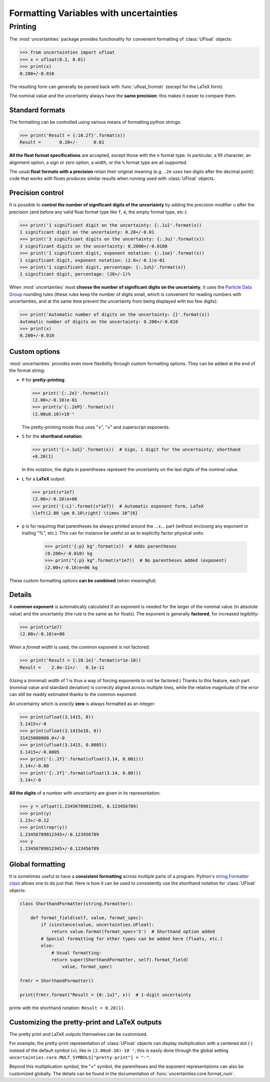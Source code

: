 .. index:: formatting Variables
.. _formatting guide:

========================================
Formatting Variables with uncertainties
========================================

.. index::
   printing
   formatting

Printing
========

.. Overview:

The :mod:`uncertainties` package provides functionality for convenient formatting of
:class:`UFloat` objects:

>>> from uncertainties import ufloat
>>> x = ufloat(0.2, 0.01)
>>> print(x)
0.200+/-0.010

The resulting form can generally be parsed back with
:func:`ufloat_fromstr` (except for the LaTeX form).

.. Precision matching:

The nominal value and the uncertainty always have the **same
precision**: this makes it easier to compare them.

Standard formats
----------------

.. Formatting method:

The formatting can be controlled using various means of formatting python strings:

>>> print('Result = {:10.2f}'.format(x))
Result =       0.20+/-      0.01


.. Legacy formats and base syntax of the format specification:

**All the float format specifications** are accepted, except those
with the ``n`` format type. In particular, a fill character, an
alignment option, a sign or zero option, a width, or the ``%`` format
type are all supported.

The usual **float formats with a precision** retain their original meaning (e.g. ``.2e``
uses two digits after the decimal point): code that works with floats produces similar
results when running used with :class:`UFloat` objects.

Precision control
-----------------

.. Precision control:

It is possible to **control the number of significant digits of the
uncertainty** by adding the precision modifier ``u`` after the
precision (and before any valid float format type like ``f``, ``e``,
the empty format type, etc.):

>>> print('1 significant digit on the uncertainty: {:.1u}'.format(x))
1 significant digit on the uncertainty: 0.20+/-0.01
>>> print('3 significant digits on the uncertainty: {:.3u}'.format(x))
3 significant digits on the uncertainty: 0.2000+/-0.0100
>>> print('1 significant digit, exponent notation: {:.1ue}'.format(x))
1 significant digit, exponent notation: (2.0+/-0.1)e-01
>>> print('1 significant digit, percentage: {:.1u%}'.format(x))
1 significant digit, percentage: (20+/-1)%

When :mod:`uncertainties` must **choose the number of significant
digits on the uncertainty**, it uses the `Particle
Data Group
<http://PDG.lbl.gov/2010/reviews/rpp2010-rev-rpp-intro.pdf>`_ rounding
rules (these rules keep the number of digits small, which is
convenient for reading numbers with uncertainties, and at the same
time prevent the uncertainty from being displayed with too few
digits):

>>> print('Automatic number of digits on the uncertainty: {}'.format(x))
Automatic number of digits on the uncertainty: 0.200+/-0.010
>>> print(x)
0.200+/-0.010

Custom options
--------------

.. Options:

:mod:`uncertainties` provides even more flexibility through custom
formatting options. They can be added at the end of the format string:

- ``P`` for **pretty-printing**:

  >>> print('{:.2e}'.format(x))
  (2.00+/-0.10)e-01
  >>> print(u'{:.2eP}'.format(x))
  (2.00±0.10)×10⁻¹

  The pretty-printing mode thus uses "±", "×" and superscript
  exponents.

- ``S`` for the **shorthand notation**:

  >>> print('{:+.1uS}'.format(x))  # Sign, 1 digit for the uncertainty, shorthand
  +0.20(1)

  In this notation, the digits in parentheses represent the
  uncertainty on the last digits of the nominal value.

- ``L`` for a **LaTeX** output:

  >>> print(x*1e7)
  (2.00+/-0.10)e+06
  >>> print('{:L}'.format(x*1e7))  # Automatic exponent form, LaTeX
  \left(2.00 \pm 0.10\right) \times 10^{6}

- ``p`` is for requiring that parentheses be always printed around the …±… part
  (without enclosing any exponent or trailing "%", etc.). This can for instance
  be useful so as to explicitly factor physical units:

    >>> print('{:p} kg'.format(x))  # Adds parentheses
    (0.200+/-0.010) kg
    >>> print("{:p} kg".format(x*1e7))  # No parentheses added (exponent)
    (2.00+/-0.10)e+06 kg

These custom formatting options **can be combined** (when meaningful).

Details
-------

.. Common exponent:

A **common exponent** is automatically calculated if an exponent is
needed for the larger of the nominal value (in absolute value) and the
uncertainty (the rule is the same as for floats). The exponent is
generally **factored**, for increased legibility:

>>> print(x*1e7)
(2.00+/-0.10)e+06

When a *format width* is used, the common exponent is not factored:

>>> print('Result = {:10.1e}'.format(x*1e-10))
Result =    2.0e-11+/-   0.1e-11

(Using a (minimal) width of 1 is thus a way of forcing exponents to not
be factored.) Thanks to this feature, each part (nominal value and
standard deviation) is correctly aligned across multiple lines, while the
relative magnitude of the error can still be readily estimated thanks to
the common exponent.

.. Special cases:

An uncertainty which is *exactly* **zero** is always formatted as an
integer:

>>> print(ufloat(3.1415, 0))
3.1415+/-0
>>> print(ufloat(3.1415e10, 0))
31415000000.0+/-0
>>> print(ufloat(3.1415, 0.0005))
3.1415+/-0.0005
>>> print('{:.2f}'.format(ufloat(3.14, 0.001)))
3.14+/-0.00
>>> print('{:.2f}'.format(ufloat(3.14, 0.00)))
3.14+/-0

**All the digits** of a number with uncertainty are given in its
representation:

>>> y = ufloat(1.23456789012345, 0.123456789)
>>> print(y)
1.23+/-0.12
>>> print(repr(y))
1.23456789012345+/-0.123456789
>>> y
1.23456789012345+/-0.123456789


Global formatting
-----------------

It is sometimes useful to have a **consistent formatting** across
multiple parts of a program. Python's `string.Formatter class
<https://docs.python.org/3/library/string.html#custom-string-formatting>`_
allows one to do just that. Here is how it can be used to consistently
use the shorthand notation for :class:`UFloat` objects:

.. code-block:: python

   class ShorthandFormatter(string.Formatter):

       def format_field(self, value, format_spec):
           if isinstance(value, uncertainties.UFloat):
               return value.format(format_spec+'S')  # Shorthand option added
           # Special formatting for other types can be added here (floats, etc.)
           else:
               # Usual formatting:
               return super(ShorthandFormatter, self).format_field(
                   value, format_spec)

   frmtr = ShorthandFormatter()

   print(frmtr.format("Result = {0:.1u}", x))  # 1-digit uncertainty

prints with the shorthand notation: ``Result = 0.20(1)``.


Customizing the pretty-print and LaTeX outputs
----------------------------------------------

The pretty print and LaTeX outputs themselves can be customized.

For example, the pretty-print representation of :class:`UFloat` objects can display
multiplication with a centered dot (⋅) instead of the default symbol (×), like in
``(2.00±0.10)⋅10⁻¹``; this is easily done through the global setting
``uncertainties.core.MULT_SYMBOLS["pretty-print"] = "⋅"``.

Beyond this multiplication symbol, the "±" symbol, the parentheses and the
exponent representations can also be customized globally. The details can be
found in the documentation of :func:`uncertainties.core.format_num`.
